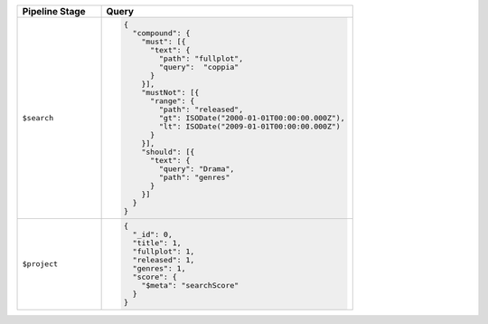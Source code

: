 .. list-table::
   :header-rows: 1
   :widths: 25 75

   * - Pipeline Stage
     - Query

   * - ``$search``
     - .. code-block:: javascript

          {
            "compound": { 
              "must": [{ 
                "text": { 
                  "path": "fullplot", 
                  "query":  "coppia"
                } 
              }], 
              "mustNot": [{ 
                "range": { 
                  "path": "released", 
                  "gt": ISODate("2000-01-01T00:00:00.000Z"), 
                  "lt": ISODate("2009-01-01T00:00:00.000Z") 
                } 
              }], 
              "should": [{ 
                "text": { 
                  "query": "Drama", 
                  "path": "genres" 
                } 
              }]
            }
          }

   * - ``$project``
     - .. code-block:: javascript

          {
            "_id": 0, 
            "title": 1, 
            "fullplot": 1, 
            "released": 1, 
            "genres": 1, 
            "score": { 
              "$meta": "searchScore" 
            } 
          }

